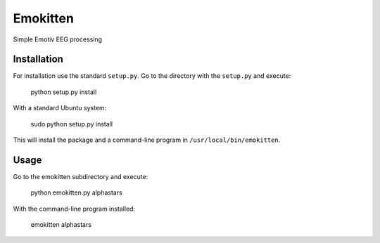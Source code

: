 Emokitten
=========

Simple Emotiv EEG processing

Installation
------------

For installation use the standard ``setup.py``. Go to the directory 
with the ``setup.py`` and execute:

   python setup.py install 

With a standard Ubuntu system:

    sudo python setup.py install

This will install the package and a command-line program in ``/usr/local/bin/emokitten``.

Usage
-----
Go to the emokitten subdirectory and execute:

    python emokitten.py alphastars

With the command-line program installed:

    emokitten alphastars

